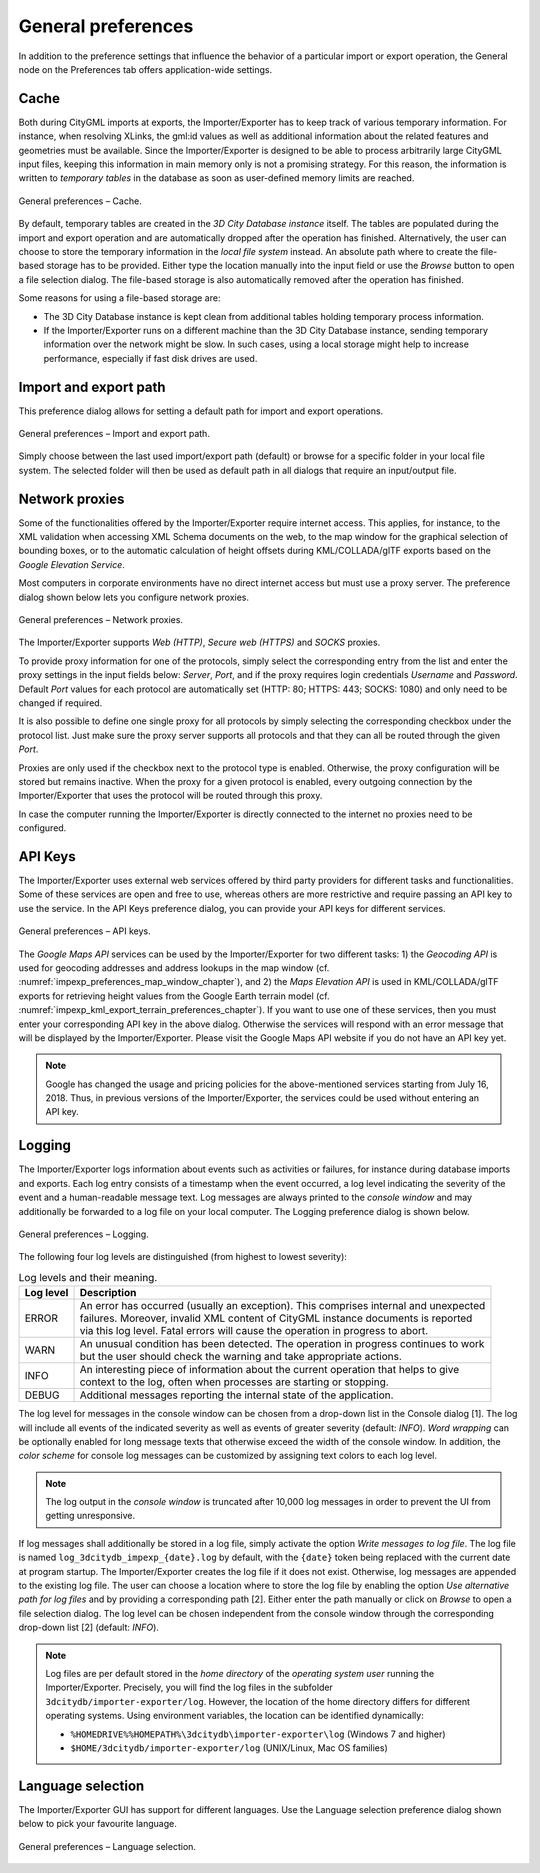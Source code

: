 General preferences
~~~~~~~~~~~~~~~~~~~

In addition to the preference settings that influence the behavior of a
particular import or export operation, the General node on the Preferences
tab offers application-wide settings.

.. _impexp_general_preferences_cache:

Cache
^^^^^

Both during CityGML imports at exports, the Importer/Exporter has to
keep track of various temporary information. For instance, when
resolving XLinks, the gml:id values as well as additional information
about the related features and geometries must be available. Since the
Importer/Exporter is designed to be able to process arbitrarily large
CityGML input files, keeping this information in main memory only is not
a promising strategy. For this reason, the information is written to
*temporary tables* in the database as soon as user-defined memory limits
are reached.

.. figure:: /media/impexp_preferences_general_cache_fig.png
   :name: impexp_preferences_general_cache_fig
   :align: center

   General preferences – Cache.

By default, temporary tables are created in the *3D City Database
instance* itself. The tables are populated during the import and export
operation and are automatically dropped after the operation has
finished. Alternatively, the user can choose to store the temporary
information in the *local file system* instead. An absolute path where
to create the file-based storage has to be provided. Either type the
location manually into the input field or use the *Browse* button to
open a file selection dialog. The file-based storage is also automatically
removed after the operation has finished.

Some reasons for using a file-based storage are:

-  The 3D City Database instance is kept clean from additional
   tables holding temporary process information.
-  If the Importer/Exporter runs on a different machine than the 3D City
   Database instance, sending temporary information over the network
   might be slow. In such cases, using a local storage might help to
   increase performance, especially if fast disk drives are used.

.. _file-path:

Import and export path
^^^^^^^^^^^^^^^^^^^^^^

This preference dialog allows for setting a default path for import and
export operations.

.. figure:: /media/impexp_preferences_general_path_fig.png
   :name: impexp_preferences_general_path_fig
   :align: center

   General preferences – Import and export path.

Simply choose between the last used import/export path (default) or
browse for a specific folder in your local file system. The selected
folder will then be used as default path in all dialogs that require an
input/output file.


.. _impexp_preferences_general_proxy_chapter:

Network proxies
^^^^^^^^^^^^^^^

Some of the functionalities offered by the Importer/Exporter require
internet access. This applies, for instance, to the XML validation when
accessing XML Schema documents on the web, to the map window for the
graphical selection of bounding boxes, or to
the automatic calculation of height offsets during KML/COLLADA/glTF
exports based on the *Google* *Elevation Service*.

Most computers in corporate environments have no direct internet access
but must use a proxy server. The preference dialog shown below lets you
configure network proxies.

.. figure:: /media/impexp_preferences_general_network_proxies_fig.png
   :name: impexp_preferences_general_network_proxies_fig
   :align: center

   General preferences – Network proxies.

The Importer/Exporter supports *Web (HTTP)*, *Secure web (HTTPS)* and
*SOCKS* proxies.

To provide proxy information for one of the protocols, simply select
the corresponding entry from the list and enter the proxy settings in
the input fields below: *Server*, *Port*, and if the proxy requires login credentials
*Username* and *Password*. Default *Port* values for each protocol are
automatically set (HTTP: 80; HTTPS: 443; SOCKS: 1080) and only
need to be changed if required.

It is also possible to define one single proxy for all protocols by
simply selecting the corresponding checkbox under the protocol list.
Just make sure the proxy server supports all protocols and that they can
all be routed through the given *Port*.

Proxies are only used if the checkbox next to the protocol type is
enabled. Otherwise, the proxy configuration will be stored but remains
inactive. When the proxy for a given protocol is enabled, every outgoing
connection by the Importer/Exporter that uses the protocol will be
routed through this proxy.

In case the computer running the Importer/Exporter is directly connected
to the internet no proxies need to be configured.

.. _impexp_preferences_general_apiKeys_chapter:

API Keys
^^^^^^^^

The Importer/Exporter uses external web services offered by third party
providers for different tasks and functionalities. Some of these
services are open and free to use, whereas others are more restrictive
and require passing an API key to use the service. In the API Keys
preference dialog, you can provide your API keys for different services.

.. figure:: /media/impexp_preferences_general_apikeys_fig.png
   :name: impexp_preferences_general_apikeys_fig
   :align: center

   General preferences – API keys.

The *Google Maps API* services can be used by the Importer/Exporter for
two different tasks: 1) the *Geocoding API* is used for geocoding
addresses and address lookups in the map window (cf. :numref:`impexp_preferences_map_window_chapter`), and
2) the *Maps Elevation API* is used in KML/COLLADA/glTF exports for
retrieving height values from the Google Earth terrain model (cf.
:numref:`impexp_kml_export_terrain_preferences_chapter`).
If you want to use one of these services, then you
must enter your corresponding API key in the above dialog. Otherwise the
services will respond with an error message that will be displayed by
the Importer/Exporter. Please visit the Google Maps API website if you
do not have an API key yet.

.. note::
   Google has changed the usage and pricing policies for the
   above-mentioned services starting from July 16, 2018. Thus, in previous
   versions of the Importer/Exporter, the services could be used without
   entering an API key.

.. _impexp_general_preferences_logging:

Logging
^^^^^^^

The Importer/Exporter logs information about events such as activities
or failures, for instance during database imports and exports. Each log
entry consists of a timestamp when the event occurred, a log level
indicating the severity of the event and a human-readable message text.
Log messages are always printed to the *console window* and may
additionally be forwarded to a log file on your local computer. The
Logging preference dialog is shown below.

.. figure:: /media/impexp_preferences_general_logging_fig.png
   :name: impexp_preferences_general_logging_fig
   :align: center

   General preferences – Logging.

The following four log levels are distinguished (from highest to lowest severity):

.. list-table:: Log levels and their meaning.
   :name: impexp_preferences_general_logging_table

   * - | **Log level**
     - | **Description**
   * - | ERROR
     - | An error has occurred (usually an exception). This comprises internal and unexpected
       | failures. Moreover, invalid XML content of CityGML instance documents is reported
       | via this log level. Fatal errors will cause the operation in progress to abort.
   * - | WARN
     - | An unusual condition has been detected. The operation in progress continues to work
       | but the user should check the warning and take appropriate actions.
   * - | INFO
     - | An interesting piece of information about the current operation that helps to give
       | context to the log, often when processes are starting or stopping.
   * - | DEBUG
     - | Additional messages reporting the internal state of the application.

The log level for messages in the console window can be chosen
from a drop-down list in the Console dialog [1]. The log will include
all events of the indicated severity as well as events of greater
severity (default: *INFO*). *Word wrapping* can be optionally enabled
for long message texts that otherwise exceed the width of the console
window. In addition, the *color scheme* for console log messages can be
customized by assigning text colors to each log level.

.. note::
   The log output in the *console window* is truncated after 10,000
   log messages in order to prevent the UI from getting unresponsive.

If log messages shall additionally be stored in a log file, simply
activate the option *Write messages to log file*. The log file is named
``log_3dcitydb_impexp_{date}.log`` by default, with the ``{date}`` token
being replaced with the current date at program startup. The Importer/Exporter creates
the log file if it does not exist. Otherwise, log messages are appended
to the existing log file. The user can choose a location where to store
the log file by enabling the option *Use alternative path for log files*
and by providing a corresponding path [2]. Either enter the path
manually or click on *Browse* to open a file selection dialog. The log
level can be chosen independent from the console window through the
corresponding drop-down list [2] (default: *INFO*).

.. note::
   Log files are per default stored in the *home directory* of the
   *operating system user* running the Importer/Exporter. Precisely, you
   will find the log files in the subfolder
   ``3dcitydb/importer-exporter/log``. However, the location of the home
   directory differs for different operating systems. Using environment
   variables, the location can be identified dynamically:

   - ``%HOMEDRIVE%%HOMEPATH%\3dcitydb\importer-exporter\log`` (Windows 7
     and higher)
   - ``$HOME/3dcitydb/importer-exporter/log`` (UNIX/Linux, Mac OS
     families)

.. _language:

Language selection
^^^^^^^^^^^^^^^^^^

The Importer/Exporter GUI has support for different languages. Use the
Language selection preference dialog shown below to pick your favourite
language.

.. figure:: /media/impexp_preferences_general_language_fig.png
   :name: impexp_preferences_general_language_fig
   :align: center

   General preferences – Language selection.
